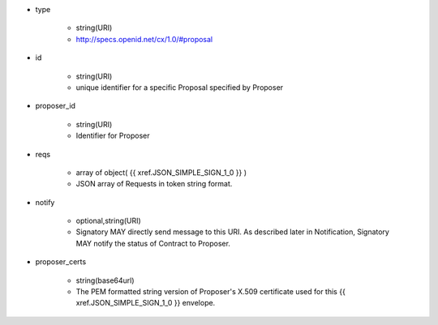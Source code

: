 * type 

    * string(URI)
    * http://specs.openid.net/cx/1.0/#proposal

* id  

    * string(URI)
    * unique identifier for a specific Proposal specified by Proposer

* proposer_id 

    * string(URI)
    * Identifier for Proposer

* reqs

    * array of object( {{ xref.JSON_SIMPLE_SIGN_1_0 }} )
    * JSON array of Requests in token string format.

* notify

    * optional,string(URI)
    * Signatory MAY directly send message to this URI.  As described later in Notification, Signatory MAY notify the status of  Contract to Proposer.

* proposer_certs

    * string(base64url)
    * The PEM formatted string version of Proposer's X.509 certificate used for this {{ xref.JSON_SIMPLE_SIGN_1_0 }} envelope.
